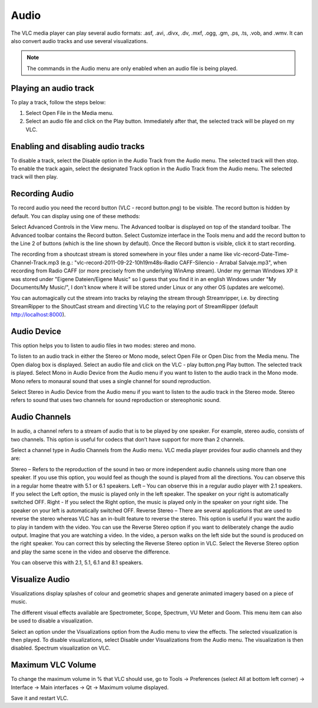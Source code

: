 #####
Audio
#####

The VLC media player can play several audio formats:
.asf, .avi, .divx, .dv, .mxf, .ogg, .gm, .ps, .ts, .vob, 
and .wmv. It can also convert audio tracks and use several visualizations.

.. note:: The commands in the Audio menu are only enabled when an audio file is being played.

**********************
Playing an audio track
**********************

To play a track, follow the steps below:

1. Select Open File in the Media menu.
2. Select an audio file and click on the Play button. Immediately after that, the selected track will be played on my VLC.

***********************************
Enabling and disabling audio tracks
***********************************

To disable a track, select the Disable option in the Audio Track from the Audio menu. The selected track will then stop.
To enable the track again, select the designated Track option in the Audio Track from the Audio menu. The selected track will then play.

***************
Recording Audio
***************

To record audio you need the record button (VLC - record button.png) to be visible. The record button is hidden by default. You can display using one of these methods:

Select Advanced Controls in the View menu. The Advanced toolbar is displayed on top of the standard toolbar. The Advanced toolbar contains the Record button.
Select Customize interface in the Tools menu and add the record button to the Line 2 of buttons (which is the line shown by default).
Once the Record button is visible, click it to start recording.

The recording from a shoutcast stream is stored somewhere in your files under a name like vlc-record-Date-Time-Channel-Track.mp3 (e.g.: "vlc-record-2011-09-22-10h19m48s-Radio CAFF-Silencio - Arrabal Salvaje.mp3", when recording from Radio CAFF (or more precisely from the underlying WinAmp stream). Under my german Windows XP it was stored under "Eigene Dateien/Eigene Music" so I guess that you find it in an english Windows under "My Documents/My Music/", I don't know where it will be stored under Linux or any other OS (updates are welcome).

You can automagically cut the stream into tracks by relaying the stream through Streamripper, i.e. by directing StreamRipper to the ShoutCast stream and directing VLC to the relaying port of StreamRipper (default http://localhost:8000).

************
Audio Device
************

This option helps you to listen to audio files in two modes: stereo and mono.

To listen to an audio track in either the Stereo or Mono mode, select Open File or Open Disc from the Media menu. The Open dialog box is displayed.
Select an audio file and click on the VLC - play button.png Play button. The selected track is played.
Select Mono in Audio Device from the Audio menu if you want to listen to the audio track in the Mono mode.
Mono refers to monaural sound that uses a single channel for sound reproduction.

Select Stereo in Audio Device from the Audio menu if you want to listen to the audio track in the Stereo mode.
Stereo refers to sound that uses two channels for sound reproduction or stereophonic sound.

**************
Audio Channels
**************

In audio, a channel refers to a stream of audio that is to be played by one speaker. For example, stereo audio, consists of two channels. This option is useful for codecs that don’t have support for more than 2 channels.

Select a channel type in Audio Channels from the Audio menu. VLC media player provides four audio channels and they are:

Stereo – Refers to the reproduction of the sound in two or more independent audio channels using more than one speaker. If you use this option, you would feel as though the sound is played from all the directions. You can observe this in a regular home theatre with 5.1 or 6.1 speakers.
Left – You can observe this in a regular audio player with 2.1 speakers. If you select the Left option, the music is played only in the left speaker. The speaker on your right is automatically switched OFF.
Right - If you select the Right option, the music is played only in the speaker on your right side. The speaker on your left is automatically switched OFF.
Reverse Stereo – There are several applications that are used to reverse the stereo whereas VLC has an in-built feature to reverse the stereo. This option is useful if you want the audio to play in tandem with the video. You can use the Reverse Stereo option if you want to deliberately change the audio output.
Imagine that you are watching a video. In the video, a person walks on the left side but the sound is produced on the right speaker. You can correct this by selecting the Reverse Stereo option in VLC. Select the Reverse Stereo option and play the same scene in the video and observe the difference.

You can observe this with 2.1, 5.1, 6.1 and 8.1 speakers.

***************
Visualize Audio
***************

Visualizations display splashes of colour and geometric shapes and generate animated imagery based on a piece of music.

The different visual effects available are Spectrometer, Scope, Spectrum, VU Meter and Goom. This menu item can also be used to disable a visualization.

Select an option under the Visualizations option from the Audio menu to view the effects. The selected visualization is then played.
To disable visualizations, select Disable under Visualizations from the Audio menu. The visualization is then disabled.
Spectrum visualization on VLC.

******************
Maximum VLC Volume
******************

To change the maximum volume in % that VLC should use, go to Tools → Preferences (select All at bottom left corner) → Interface → Main interfaces → Qt → Maximum volume displayed.

Save it and restart VLC.